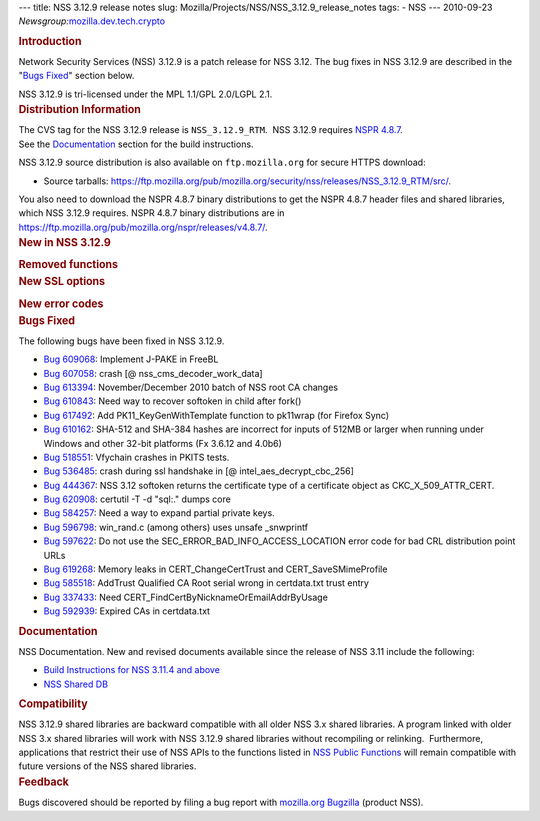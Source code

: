 --- title: NSS 3.12.9 release notes slug:
Mozilla/Projects/NSS/NSS_3.12.9_release_notes tags: - NSS --- 2010-09-23
*Newsgroup:*\ `mozilla.dev.tech.crypto <news://news.mozilla.org/mozilla.dev.tech.crypto>`__

.. container::
   :name: section_1

   .. rubric:: Introduction
      :name: Introduction_2

   Network Security Services (NSS) 3.12.9 is a patch release for NSS
   3.12. The bug fixes in NSS 3.12.9 are described in the "\ `Bugs
   Fixed <#bugsfixed>`__" section below.

   NSS 3.12.9 is tri-licensed under the MPL 1.1/GPL 2.0/LGPL 2.1.

.. container::
   :name: section_2

   .. rubric:: Distribution Information
      :name: Distribution_Information

   | The CVS tag for the NSS 3.12.9 release is ``NSS_3.12.9_RTM``.  NSS
     3.12.9 requires `NSPR
     4.8.7 <https://www.mozilla.org/projects/nspr/release-notes/nspr486.html>`__.
   | See the `Documentation <#docs>`__ section for the build
     instructions.

   NSS 3.12.9 source distribution is also available on
   ``ftp.mozilla.org`` for secure HTTPS download:

   -  Source tarballs:
      https://ftp.mozilla.org/pub/mozilla.org/security/nss/releases/NSS_3.12.9_RTM/src/.

   You also need to download the NSPR 4.8.7 binary distributions to get
   the NSPR 4.8.7 header files and shared libraries, which NSS 3.12.9
   requires. NSPR 4.8.7 binary distributions are in
   https://ftp.mozilla.org/pub/mozilla.org/nspr/releases/v4.8.7/.

.. container::
   :name: section_3

   .. rubric:: New in NSS 3.12.9
      :name: New_in_NSS_3.12.9

   .. container::
      :name: section_5

      .. rubric:: Removed functions
         :name: Removed_functions

   .. container::
      :name: section_6

      .. rubric:: New SSL options
         :name: New_SSL_options

      .. container::
         :name: section_7

         .. rubric:: New error codes
            :name: New_error_codes

.. container::
   :name: section_8

   .. rubric:: Bugs Fixed
      :name: Bugs_Fixed

   The following bugs have been fixed in NSS 3.12.9.

   -  `Bug
      609068 <https://bugzilla.mozilla.org/show_bug.cgi?id=609068>`__:
      Implement J-PAKE in FreeBL
   -  `Bug
      607058 <https://bugzilla.mozilla.org/show_bug.cgi?id=607058>`__:
      crash [@ nss_cms_decoder_work_data]
   -  `Bug
      613394 <https://bugzilla.mozilla.org/show_bug.cgi?id=613394>`__:
      November/December 2010 batch of NSS root CA changes
   -  `Bug
      610843 <https://bugzilla.mozilla.org/show_bug.cgi?id=610843>`__:
      Need way to recover softoken in child after fork()
   -  `Bug
      617492 <https://bugzilla.mozilla.org/show_bug.cgi?id=617492>`__:
      Add PK11_KeyGenWithTemplate function to pk11wrap (for Firefox
      Sync)
   -  `Bug
      610162 <https://bugzilla.mozilla.org/show_bug.cgi?id=610162>`__:
      SHA-512 and SHA-384 hashes are incorrect for inputs of 512MB or
      larger when running under Windows and other 32-bit platforms (Fx
      3.6.12 and 4.0b6)
   -  `Bug
      518551 <https://bugzilla.mozilla.org/show_bug.cgi?id=518551>`__:
      Vfychain crashes in PKITS tests.
   -  `Bug
      536485 <https://bugzilla.mozilla.org/show_bug.cgi?id=536485>`__:
      crash during ssl handshake in [@ intel_aes_decrypt_cbc_256]
   -  `Bug
      444367 <https://bugzilla.mozilla.org/show_bug.cgi?id=444367>`__:
      NSS 3.12 softoken returns the certificate type of a certificate
      object as CKC_X_509_ATTR_CERT.
   -  `Bug
      620908 <https://bugzilla.mozilla.org/show_bug.cgi?id=620908>`__:
      certutil -T -d "sql:." dumps core
   -  `Bug
      584257 <https://bugzilla.mozilla.org/show_bug.cgi?id=584257>`__:
      Need a way to expand partial private keys.
   -  `Bug
      596798 <https://bugzilla.mozilla.org/show_bug.cgi?id=596798>`__:
      win_rand.c (among others) uses unsafe \_snwprintf
   -  `Bug
      597622 <https://bugzilla.mozilla.org/show_bug.cgi?id=597622>`__:
      Do not use the SEC_ERROR_BAD_INFO_ACCESS_LOCATION error code for
      bad CRL distribution point URLs
   -  `Bug
      619268 <https://bugzilla.mozilla.org/show_bug.cgi?id=619268>`__:
      Memory leaks in CERT_ChangeCertTrust and CERT_SaveSMimeProfile
   -  `Bug
      585518 <https://bugzilla.mozilla.org/show_bug.cgi?id=585518>`__:
      AddTrust Qualified CA Root serial wrong in certdata.txt trust
      entry
   -  `Bug
      337433 <https://bugzilla.mozilla.org/show_bug.cgi?id=337433>`__:
      Need CERT_FindCertByNicknameOrEmailAddrByUsage
   -  `Bug
      592939 <https://bugzilla.mozilla.org/show_bug.cgi?id=592939>`__:
      Expired CAs in certdata.txt

.. container::
   :name: section_9

   .. rubric:: Documentation
      :name: Documentation

   NSS Documentation. New and revised documents available since the
   release of NSS 3.11 include the following:

   -  `Build Instructions for NSS 3.11.4 and
      above </en-US/nss-3.11.4/nss-3.11.4-build.html>`__
   -  `NSS Shared DB <http://wiki.mozilla.org/NSS_Shared_DB>`__

.. container::
   :name: section_10

   .. rubric:: Compatibility
      :name: Compatibility

   NSS 3.12.9 shared libraries are backward compatible with all older
   NSS 3.x shared libraries. A program linked with older NSS 3.x shared
   libraries will work with NSS 3.12.9 shared libraries without
   recompiling or relinking.  Furthermore, applications that restrict
   their use of NSS APIs to the functions listed in `NSS Public
   Functions </en-US/ref/nssfunctions.html>`__ will remain compatible
   with future versions of the NSS shared libraries.

.. container::
   :name: section_11

   .. rubric:: Feedback
      :name: Feedback

   Bugs discovered should be reported by filing a bug report with
   `mozilla.org Bugzilla <https://bugzilla.mozilla.org/>`__ (product
   NSS).
